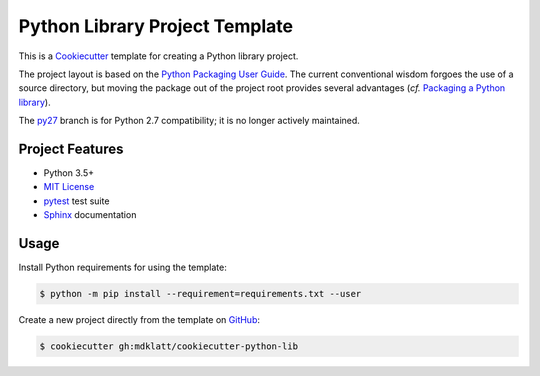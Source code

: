 ###############################
Python Library Project Template
###############################

.. _travis: https://travis-ci.org/mdklatt/cookiecutter-python-lib
.. |travis.png| image:: https://travis-ci.org/mdklatt/cookiecutter-python-lib.png
   :alt: Travis CI build status
   :target: `travis`_

|travis.png|

.. _Cookiecutter: http://cookiecutter.readthedocs.org
.. _Python Packaging User Guide: https://packaging.python.org/en/latest/distributing.html#configuring-your-project
.. _Packaging a Python library: http://blog.ionelmc.ro/2014/05/25/python-packaging/


This is a `Cookiecutter`_ template for creating a Python library project.

The project layout is based on the `Python Packaging User Guide`_. The current
conventional wisdom forgoes the use of a source directory, but moving the 
package out of the project root provides several advantages (*cf.* 
`Packaging a Python library`_).


.. _py27: https://github.com/mdklatt/cookiecutter-python-lib/tree/py27

The `py27`_ branch is for Python 2.7 compatibility; it is no longer actively
maintained.


================
Project Features
================

.. _pytest: http://pytest.org
.. _Sphinx: http://sphinx-doc.org
.. _MIT License: http://choosealicense.com/licenses/mit

- Python 3.5+
- `MIT License`_
- `pytest`_ test suite
- `Sphinx`_ documentation


=====
Usage
=====

.. _GitHub: https://github.com/mdklatt/cookiecutter-python-lib

Install Python requirements for using the template:

.. code-block:: console

  $ python -m pip install --requirement=requirements.txt --user 


Create a new project directly from the template on `GitHub`_:

.. code-block:: console
   
  $ cookiecutter gh:mdklatt/cookiecutter-python-lib
